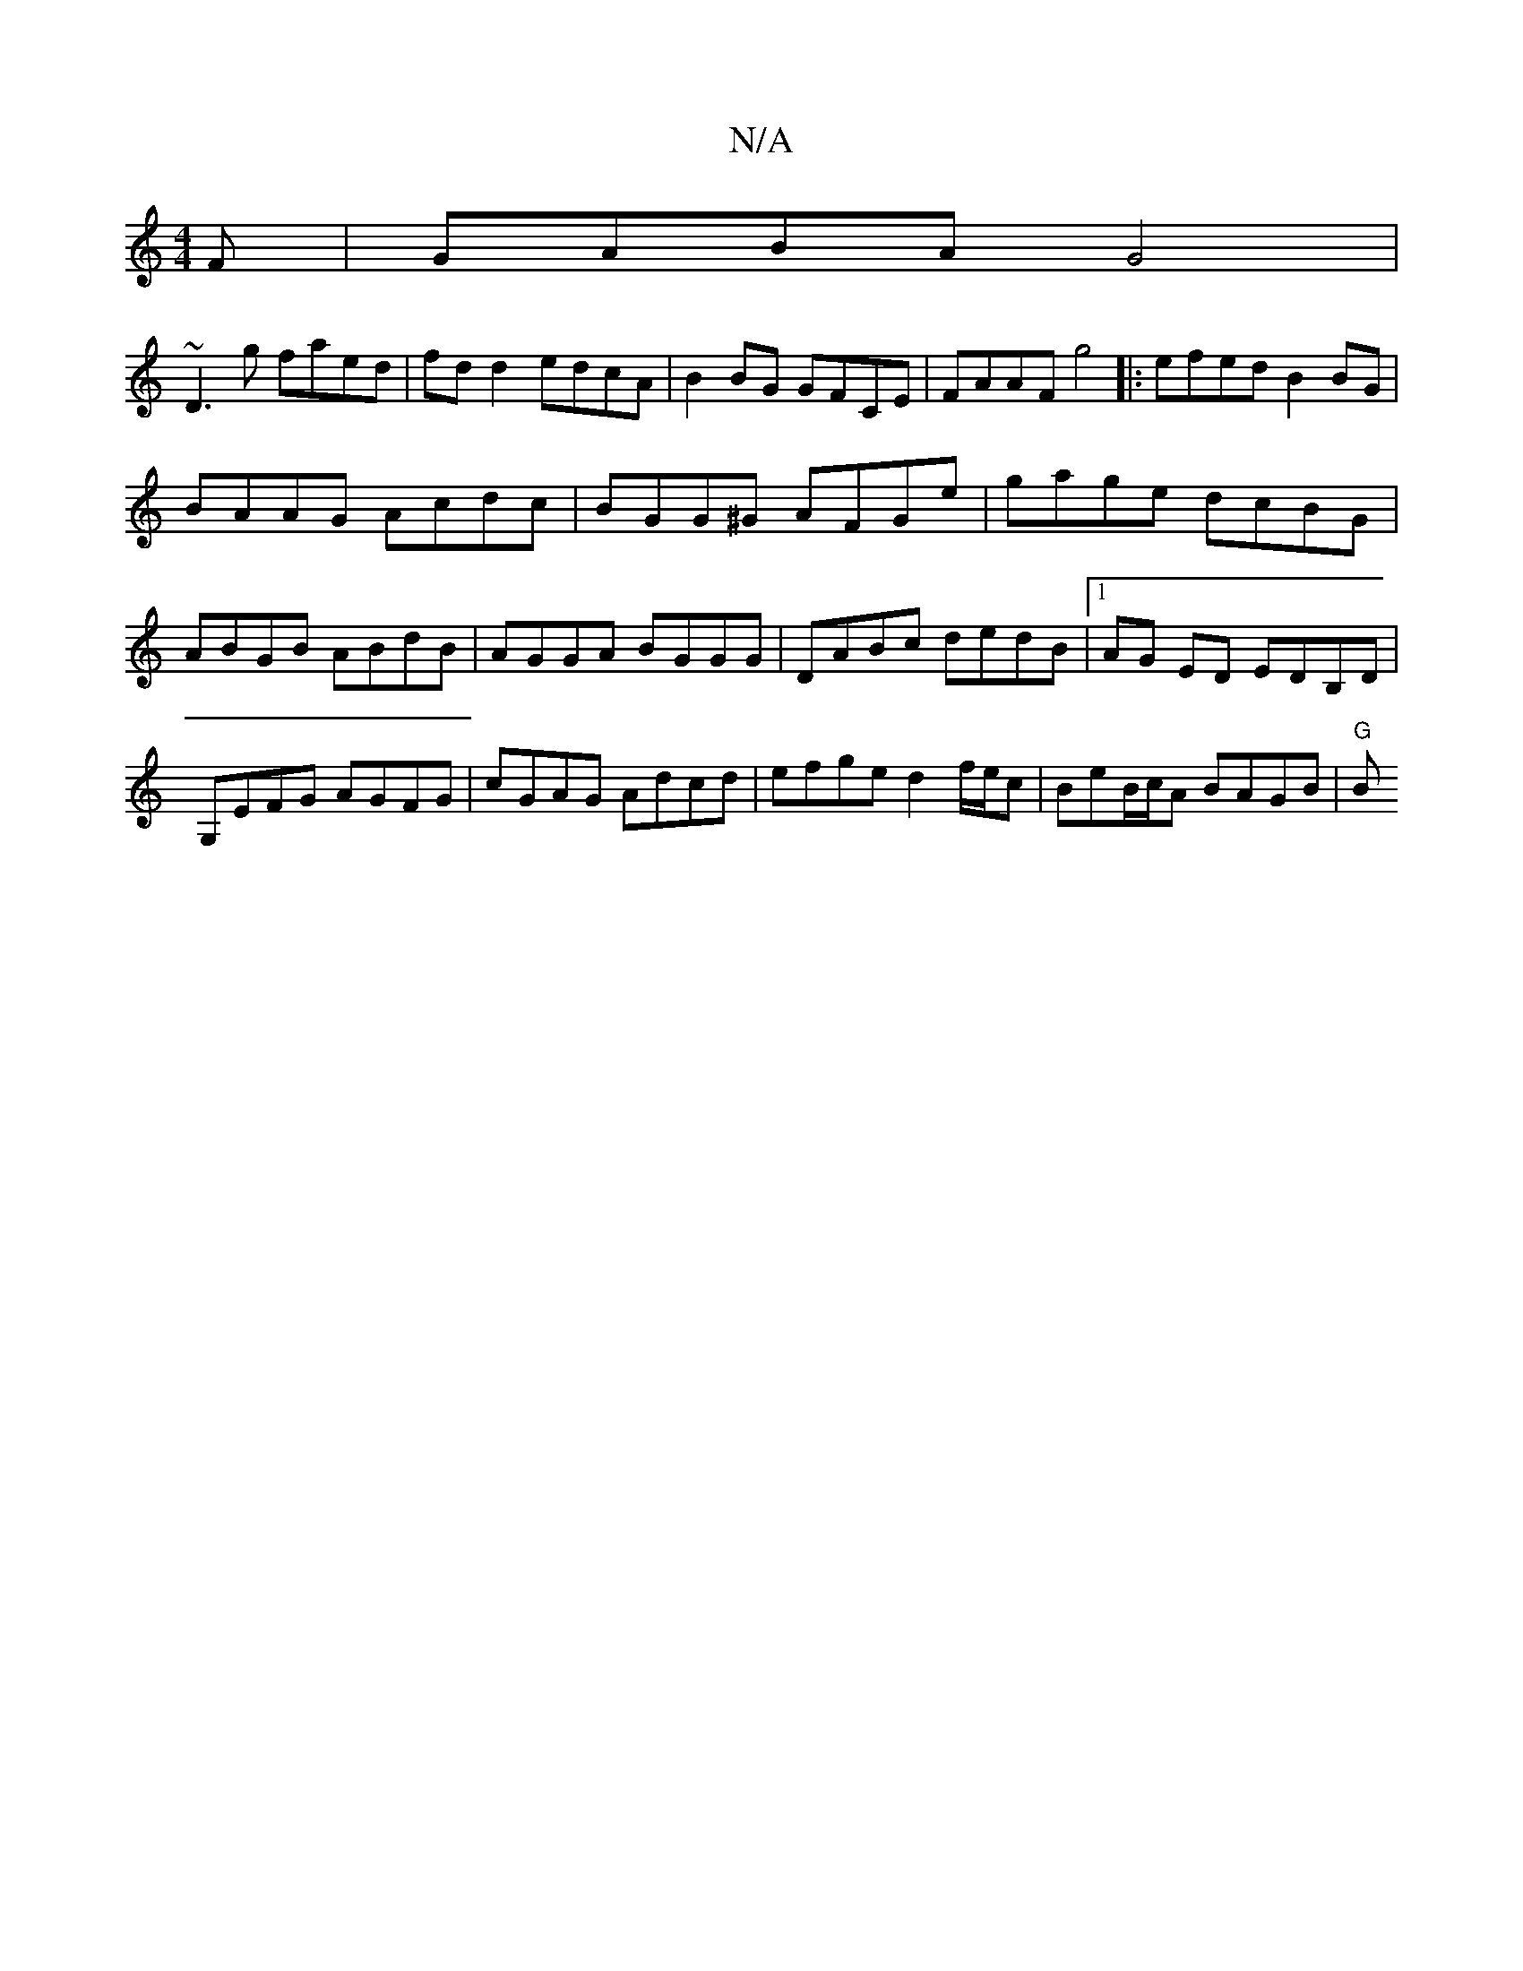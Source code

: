 X:1
T:N/A
M:4/4
R:N/A
K:Cmajor
F | GABA G4 |
~D3g faed|fd d2 edcA|B2BG GFCE| FAAF g4|:efed B2BG|
BAAG Acdc|BGG^G AFGe|gage dcBG|ABGB ABdB|AGGA BGGG|DABc dedB|1 AG ED EDB,D|G,EFG AGFG | cGAG Adcd | efge d2 f/e/c |BeB/c/A BAGB | "G"B
